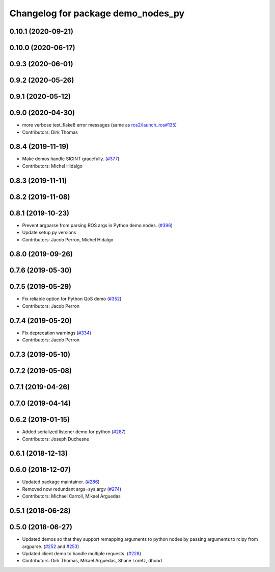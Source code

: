 ^^^^^^^^^^^^^^^^^^^^^^^^^^^^^^^^^^^
Changelog for package demo_nodes_py
^^^^^^^^^^^^^^^^^^^^^^^^^^^^^^^^^^^

0.10.1 (2020-09-21)
-------------------

0.10.0 (2020-06-17)
-------------------

0.9.3 (2020-06-01)
------------------

0.9.2 (2020-05-26)
------------------

0.9.1 (2020-05-12)
------------------

0.9.0 (2020-04-30)
------------------
* more verbose test_flake8 error messages (same as `ros2/launch_ros#135 <https://github.com/ros2/launch_ros/issues/135>`_)
* Contributors: Dirk Thomas

0.8.4 (2019-11-19)
------------------
* Make demos handle SIGINT gracefully. (`#377 <https://github.com/ros2/demos/issues/377>`_)
* Contributors: Michel Hidalgo

0.8.3 (2019-11-11)
------------------

0.8.2 (2019-11-08)
------------------

0.8.1 (2019-10-23)
------------------
* Prevent argparse from parsing ROS args in Python demo nodes. (`#396 <https://github.com/ros2/demos/issues/396>`_)
* Update setup.py versions
* Contributors: Jacob Perron, Michel Hidalgo

0.8.0 (2019-09-26)
------------------

0.7.6 (2019-05-30)
------------------

0.7.5 (2019-05-29)
------------------
* Fix reliable option for Python QoS demo (`#352 <https://github.com/ros2/demos/issues/352>`_)
* Contributors: Jacob Perron

0.7.4 (2019-05-20)
------------------
* Fix deprecation warnings (`#334 <https://github.com/ros2/demos/issues/334>`_)
* Contributors: Jacob Perron

0.7.3 (2019-05-10)
------------------

0.7.2 (2019-05-08)
------------------

0.7.1 (2019-04-26)
------------------

0.7.0 (2019-04-14)
------------------

0.6.2 (2019-01-15)
------------------
* Added serialized listener demo for python (`#287 <https://github.com/ros2/demos/issues/287>`_)
* Contributors: Joseph Duchesne

0.6.1 (2018-12-13)
------------------

0.6.0 (2018-12-07)
------------------
* Updated package maintainer. (`#286 <https://github.com/ros2/demos/issues/286>`_)
* Removed now redundant args=sys.argv (`#274 <https://github.com/ros2/demos/issues/274>`_)
* Contributors: Michael Carroll, Mikael Arguedas

0.5.1 (2018-06-28)
------------------

0.5.0 (2018-06-27)
------------------
* Updated demos so that they support remapping arguments to python nodes by passing arguments to rclpy from argparse. (`#252 <https://github.com/ros2/demos/issues/252>`_ and `#253 <https://github.com/ros2/demos/issues/253>`_)
* Updated client demo to handle multiple requests. (`#228 <https://github.com/ros2/demos/issues/228>`_)
* Contributors: Dirk Thomas, Mikael Arguedas, Shane Loretz, dhood
